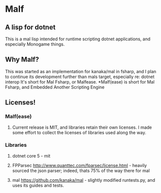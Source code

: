 * Malf

** A lisp for dotnet
This is a mal lisp intended for runtime scripting dotnet applications, and especially Monogame things.

** Why Malf?
This was started as an implementation for kanaka/mal in fsharp, and I plan to continue its development further than mals target, especially re: dotnet interop
It's short for Mal Fsharp, or Malfease. 
*Malf(ease) is short for Mal Fsharp, and Embedded Another Scripting Engine

** Licenses!
*** Malf(ease)
**** Current release is MIT, and libraries retain their own licenses. I made some effort to collect the licenses of libraries used along the way.
*** Libraries
**** dotnet core 5 - mit
**** FPParsec http://www.quanttec.com/fparsec/license.html - heavily sourced the json parser; indeed, thats 75% of the way there for mal
**** mal https://github.com/kanaka/mal - slightly modified runtests.py, and uses its guides and tests.
